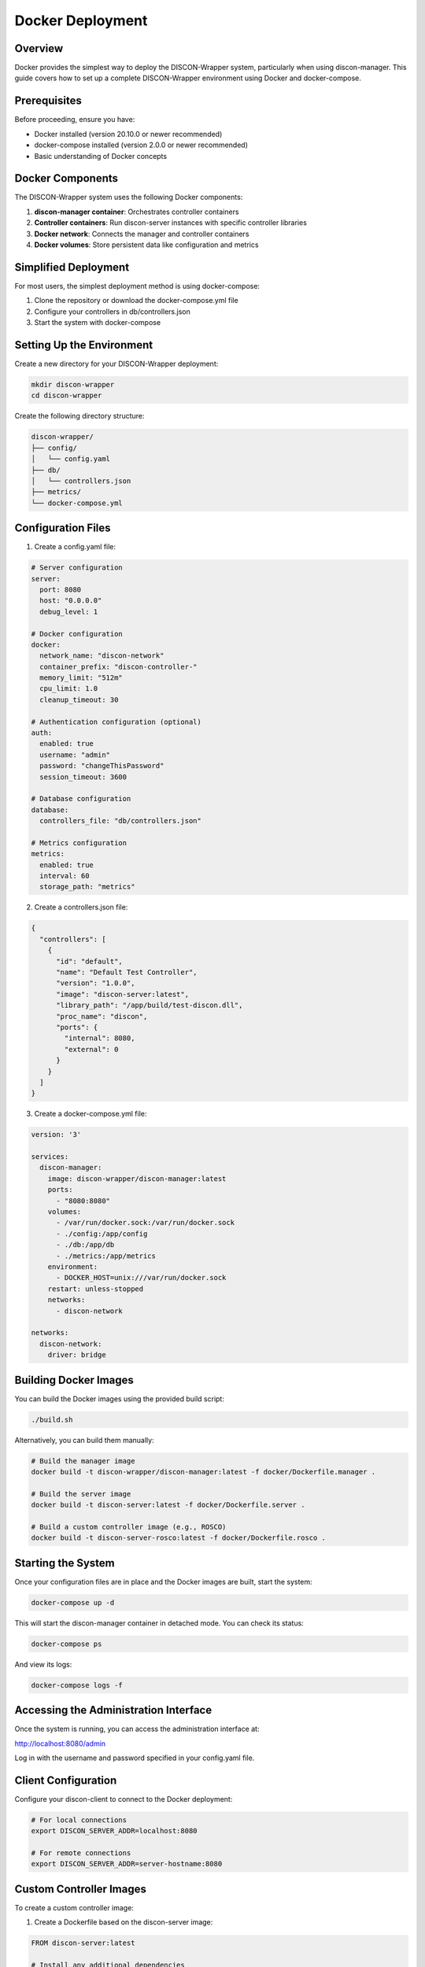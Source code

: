 =================
Docker Deployment
=================

Overview
========

Docker provides the simplest way to deploy the DISCON-Wrapper system, particularly when using discon-manager. This guide covers how to set up a complete DISCON-Wrapper environment using Docker and docker-compose.

Prerequisites
============

Before proceeding, ensure you have:

- Docker installed (version 20.10.0 or newer recommended)
- docker-compose installed (version 2.0.0 or newer recommended)
- Basic understanding of Docker concepts

Docker Components
===============

The DISCON-Wrapper system uses the following Docker components:

1. **discon-manager container**: Orchestrates controller containers
2. **Controller containers**: Run discon-server instances with specific controller libraries
3. **Docker network**: Connects the manager and controller containers
4. **Docker volumes**: Store persistent data like configuration and metrics

Simplified Deployment
====================

For most users, the simplest deployment method is using docker-compose:

1. Clone the repository or download the docker-compose.yml file
2. Configure your controllers in db/controllers.json
3. Start the system with docker-compose

Setting Up the Environment
========================

Create a new directory for your DISCON-Wrapper deployment:

.. code-block:: bash

    mkdir discon-wrapper
    cd discon-wrapper

Create the following directory structure:

.. code-block:: text

    discon-wrapper/
    ├── config/
    │   └── config.yaml
    ├── db/
    │   └── controllers.json
    ├── metrics/
    └── docker-compose.yml

Configuration Files
=================

1. Create a config.yaml file:

.. code-block:: yaml

    # Server configuration
    server:
      port: 8080
      host: "0.0.0.0"
      debug_level: 1

    # Docker configuration
    docker:
      network_name: "discon-network"
      container_prefix: "discon-controller-"
      memory_limit: "512m"
      cpu_limit: 1.0
      cleanup_timeout: 30

    # Authentication configuration (optional)
    auth:
      enabled: true
      username: "admin"
      password: "changeThisPassword"
      session_timeout: 3600

    # Database configuration
    database:
      controllers_file: "db/controllers.json"

    # Metrics configuration
    metrics:
      enabled: true
      interval: 60
      storage_path: "metrics"

2. Create a controllers.json file:

.. code-block:: json

    {
      "controllers": [
        {
          "id": "default",
          "name": "Default Test Controller",
          "version": "1.0.0",
          "image": "discon-server:latest",
          "library_path": "/app/build/test-discon.dll",
          "proc_name": "discon",
          "ports": {
            "internal": 8080,
            "external": 0
          }
        }
      ]
    }

3. Create a docker-compose.yml file:

.. code-block:: yaml

    version: '3'
    
    services:
      discon-manager:
        image: discon-wrapper/discon-manager:latest
        ports:
          - "8080:8080"
        volumes:
          - /var/run/docker.sock:/var/run/docker.sock
          - ./config:/app/config
          - ./db:/app/db
          - ./metrics:/app/metrics
        environment:
          - DOCKER_HOST=unix:///var/run/docker.sock
        restart: unless-stopped
        networks:
          - discon-network
    
    networks:
      discon-network:
        driver: bridge

Building Docker Images
====================

You can build the Docker images using the provided build script:

.. code-block:: bash

    ./build.sh

Alternatively, you can build them manually:

.. code-block:: bash

    # Build the manager image
    docker build -t discon-wrapper/discon-manager:latest -f docker/Dockerfile.manager .
    
    # Build the server image
    docker build -t discon-server:latest -f docker/Dockerfile.server .
    
    # Build a custom controller image (e.g., ROSCO)
    docker build -t discon-server-rosco:latest -f docker/Dockerfile.rosco .

Starting the System
=================

Once your configuration files are in place and the Docker images are built, start the system:

.. code-block:: bash

    docker-compose up -d

This will start the discon-manager container in detached mode. You can check its status:

.. code-block:: bash

    docker-compose ps

And view its logs:

.. code-block:: bash

    docker-compose logs -f

Accessing the Administration Interface
===================================

Once the system is running, you can access the administration interface at:

http://localhost:8080/admin

Log in with the username and password specified in your config.yaml file.

Client Configuration
==================

Configure your discon-client to connect to the Docker deployment:

.. code-block:: bash

    # For local connections
    export DISCON_SERVER_ADDR=localhost:8080
    
    # For remote connections
    export DISCON_SERVER_ADDR=server-hostname:8080

Custom Controller Images
======================

To create a custom controller image:

1. Create a Dockerfile based on the discon-server image:

.. code-block:: docker

    FROM discon-server:latest
    
    # Install any additional dependencies
    RUN apt-get update && apt-get install -y \
        some-dependency \
        another-dependency \
        && rm -rf /var/lib/apt/lists/*
    
    # Copy your controller library
    COPY my-controller.dll /controller/my-controller.dll

2. Build the image:

.. code-block:: bash

    docker build -t my-custom-controller:1.0 -f Dockerfile.custom .

3. Update your controllers.json file to use the new image.

Stopping the System
=================

To stop the DISCON-Wrapper system:

.. code-block:: bash

    docker-compose down

This will stop the discon-manager container and remove it, but will preserve your configuration files and metrics.

Updating the System
=================

To update the system with new Docker images:

1. Pull or build the updated images
2. Restart the services:

.. code-block:: bash

    docker-compose down
    docker-compose up -d

Production Considerations
=======================

For production deployments:

1. Enable authentication with a strong password
2. Consider running behind a reverse proxy with TLS for secure WebSocket connections
3. Set appropriate resource limits for containers
4. Set up monitoring and alerting for the system

For more detailed production deployment information, see :doc:`production_deployment`.